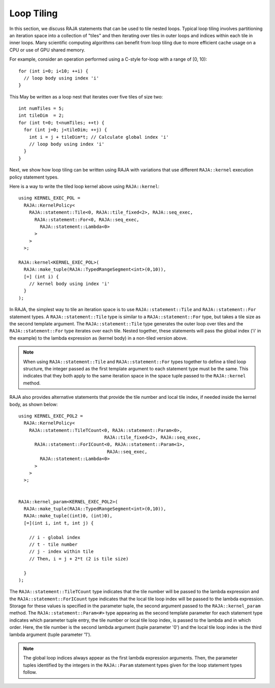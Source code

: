 .. ##
.. ## Copyright (c) 2016-23, Lawrence Livermore National Security, LLC
.. ## and other RAJA project contributors. See the RAJA/LICENSE file
.. ## for details.
.. ##
.. ## SPDX-License-Identifier: (BSD-3-Clause)
.. ##

.. _feat-tiling-label:

===========
Loop Tiling
===========

In this section, we discuss RAJA statements that can be used to tile nested
loops. Typical loop tiling involves partitioning an iteration space into 
a collection of "tiles" and then iterating over tiles in outer loops and 
indices within each tile in inner loops. Many scientific computing algorithms 
can benefit from loop tiling due to more efficient cache usage on a CPU or
use of GPU shared memory.

For example, consider an operation performed using a C-style for-loop with 
a range of [0, 10)::

  for (int i=0; i<10; ++i) {
    // loop body using index 'i'
  }

This May be written as a loop nest that iterates over five tiles of size two::

  int numTiles = 5;
  int tileDim  = 2;
  for (int t=0; t<numTiles; ++t) {
    for (int j=0; j<tileDim; ++j) {
      int i = j + tileDim*t; // Calculate global index 'i'
      // loop body using index 'i'
    }
  }

Next, we show how loop tiling can be written using RAJA with variations that
use different ``RAJA::kernel`` execution policy statement types.

Here is a way to write the tiled loop kernel above using ``RAJA::kernel``::

   using KERNEL_EXEC_POL =
     RAJA::KernelPolicy<
       RAJA::statement::Tile<0, RAJA::tile_fixed<2>, RAJA::seq_exec,
         RAJA::statement::For<0, RAJA::seq_exec,
           RAJA::statement::Lambda<0>
         >
       >
     >;

   RAJA::kernel<KERNEL_EXEC_POL>(
     RAJA::make_tuple(RAJA::TypedRangeSegment<int>(0,10)), 
     [=] (int i) {
       // kernel body using index 'i'
     }
   );

In RAJA, the simplest way to tile an iteration space is to use
``RAJA::statement::Tile`` and ``RAJA::statement::For`` statement types. A
``RAJA::statement::Tile`` type is similar to a ``RAJA::statement::For`` type, 
but takes a tile size as the second template argument. The 
``RAJA::statement::Tile`` type generates the outer loop over tiles and 
the ``RAJA::statement::For`` type iterates over each tile.  Nested together, 
these statements will pass the global index ('i' in the example) to the 
lambda expression as (kernel body) in a non-tiled version above.

.. note:: When using ``RAJA::statement::Tile`` and ``RAJA::statement::For`` 
          types together to define a tiled loop structure, the integer passed 
          as the first template argument to each statement type must be the 
          same. This indicates that they both apply to the same iteration space
          in the space tuple passed to the ``RAJA::kernel`` method.

RAJA also provides alternative statements that provide the tile number and 
local tile index, if needed inside the kernel body, as shown below::

  using KERNEL_EXEC_POL2 =
    RAJA::KernelPolicy<
      RAJA::statement::TileTCount<0, RAJA::statement::Param<0>, 
                                  RAJA::tile_fixed<2>, RAJA::seq_exec,
        RAJA::statement::ForICount<0, RAJA::statement::Param<1>, 
                                   RAJA::seq_exec,
          RAJA::statement::Lambda<0>
        >
      >
    >;


  RAJA::kernel_param<KERNEL_EXEC_POL2>(
    RAJA::make_tuple(RAJA::TypedRangeSegment<int>(0,10)),
    RAJA::make_tuple((int)0, (int)0),
    [=](int i, int t, int j) {

      // i - global index
      // t - tile number
      // j - index within tile
      // Then, i = j + 2*t (2 is tile size)

    }
  );

The ``RAJA::statement::TileTCount`` type indicates that the tile number will 
be passed to the lambda expression and the ``RAJA::statement::ForICount`` type 
indicates that the local tile loop index will be passed to the lambda 
expression. Storage for these values is specified in the parameter tuple, the 
second argument passed to the ``RAJA::kernel_param`` method. The 
``RAJA::statement::Param<#>`` type appearing as the second 
template parameter for each statement type indicates which parameter tuple 
entry, the tile number or local tile loop index, is passed to the lambda and 
in which order. Here, the tile number is the second lambda argument (tuple 
parameter '0') and the local tile loop index is the third lambda argument 
(tuple parameter '1').

.. note:: The global loop indices always appear as the first lambda expression
          arguments. Then, the parameter tuples identified by the integers 
          in the ``RAJA::Param`` statement types given for the loop statement 
          types follow.
